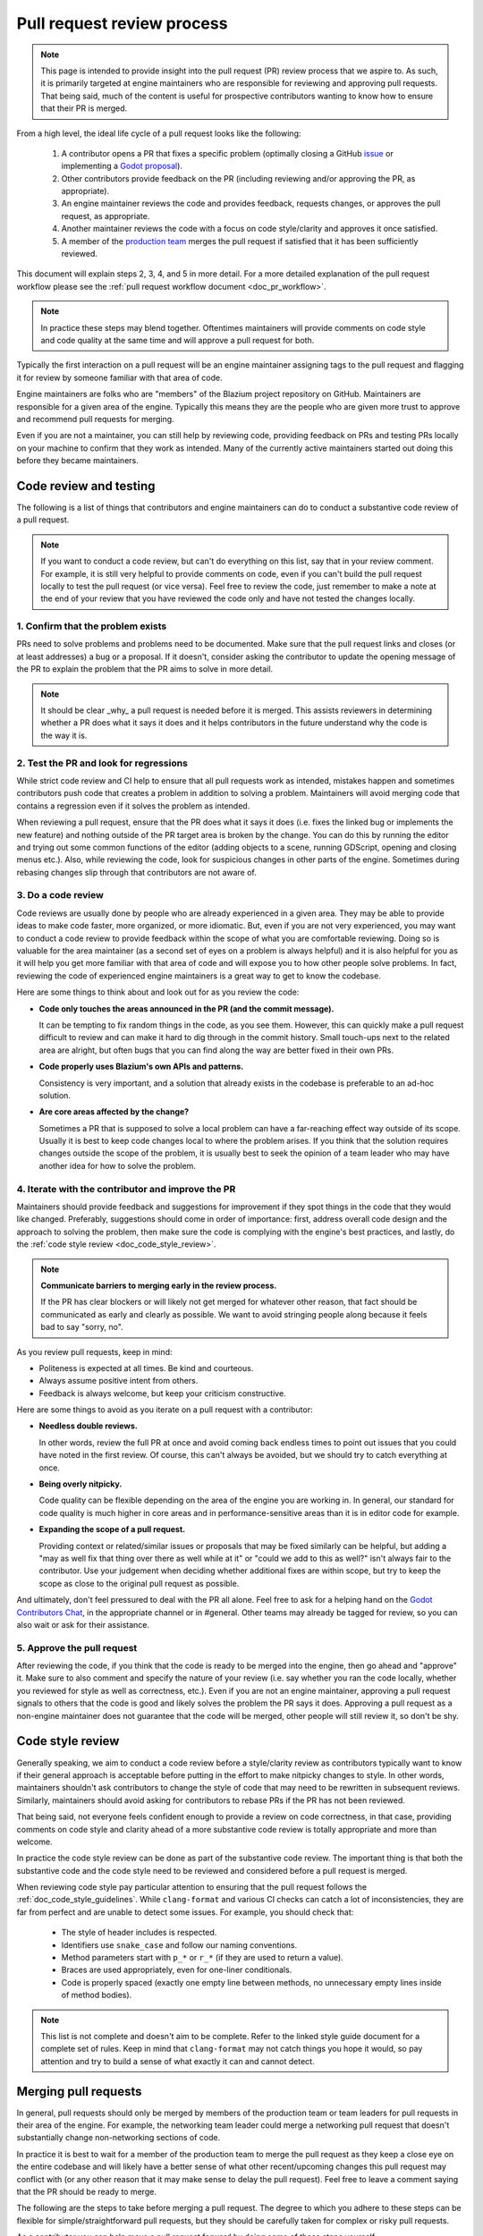 .. _doc_pr_review_guidelines:

Pull request review process
===========================

.. note::

    This page is intended to provide insight into the pull request (PR) review
    process that we aspire to. As such, it is primarily targeted at engine
    maintainers who are responsible for reviewing and approving pull requests.
    That being said, much of the content is useful for prospective contributors
    wanting to know how to ensure that their PR is merged.

From a high level, the ideal life cycle of a pull request looks like the
following:

  1. A contributor opens a PR that fixes a specific problem (optimally closing
     a GitHub `issue <https://github.com/blazium-engine/blazium>`_ or implementing
     a `Godot proposal <https://github.com/godotengine/godot-proposals>`_).

  2. Other contributors provide feedback on the PR (including reviewing and/or
     approving the PR, as appropriate).

  3. An engine maintainer reviews the code and provides feedback, requests
     changes, or approves the pull request, as appropriate.

  4. Another maintainer reviews the code with a focus on code style/clarity and
     approves it once satisfied.

  5. A member of the `production team
     <https://blazium.app/teams#production>`_ merges the pull request if
     satisfied that it has been sufficiently reviewed.

This document will explain steps 2, 3, 4, and 5 in more detail. For a more
detailed explanation of the pull request workflow please see the :ref:`pull
request workflow document <doc_pr_workflow>`.

.. note::
  In practice these steps may blend together. Oftentimes maintainers will
  provide comments on code style and code quality at the same time and will
  approve a pull request for both.

Typically the first interaction on a pull request will be an engine maintainer
assigning tags to the pull request and flagging it for review by someone
familiar with that area of code.

Engine maintainers are folks who are "members" of the Blazium project repository
on GitHub. Maintainers are responsible for a given area of the
engine. Typically this means they are the people who are given more trust to
approve and recommend pull requests for merging.

Even if you are not a maintainer, you can still help by reviewing code,
providing feedback on PRs and testing PRs locally on your machine to confirm
that they work as intended. Many of the currently active maintainers started out
doing this before they became maintainers.

Code review and testing
-----------------------

The following is a list of things that contributors and engine maintainers can
do to conduct a substantive code review of a pull request.

.. note::
  If you want to conduct a code review, but can't do everything on this list,
  say that in your review comment. For example, it is still very helpful to
  provide comments on code, even if you can't build the pull request locally to
  test the pull request (or vice versa). Feel free to review the code, just
  remember to make a note at the end of your review that you have reviewed the
  code only and have not tested the changes locally.

1. Confirm that the problem exists
~~~~~~~~~~~~~~~~~~~~~~~~~~~~~~~~~~

PRs need to solve problems and problems need to be documented. Make sure that
the pull request links and closes (or at least addresses) a bug or a proposal.
If it doesn't, consider asking the contributor to update the opening message of
the PR to explain the problem that the PR aims to solve in more detail.

.. note::
  It should be clear _why_ a pull request is needed before it is merged. This
  assists reviewers in determining whether a PR does what it says it does and it
  helps contributors in the future understand why the code is the way it is.

2. Test the PR and look for regressions
~~~~~~~~~~~~~~~~~~~~~~~~~~~~~~~~~~~~~~~

While strict code review and CI help to ensure that all pull requests work as
intended, mistakes happen and sometimes contributors push code that creates a
problem in addition to solving a problem. Maintainers will avoid merging code
that contains a regression even if it solves the problem as intended.

When reviewing a pull request, ensure that the PR does what it says it does
(i.e. fixes the linked bug or implements the new feature) and nothing outside of
the PR target area is broken by the change. You can do this by running the
editor and trying out some common functions of the editor (adding objects to a
scene, running GDScript, opening and closing menus etc.). Also, while reviewing
the code, look for suspicious changes in other parts of the engine. Sometimes
during rebasing changes slip through that contributors are not aware of.

3. Do a code review
~~~~~~~~~~~~~~~~~~~

Code reviews are usually done by people who are already experienced in a given
area. They may be able to provide ideas to make code faster, more organized, or
more idiomatic. But, even if you are not very experienced, you may want to
conduct a code review to provide feedback within the scope of what you are
comfortable reviewing. Doing so is valuable for the area maintainer (as a second
set of eyes on a problem is always helpful) and it is also helpful for you as it
will help you get more familiar with that area of code and will expose you to
how other people solve problems. In fact, reviewing the code of experienced
engine maintainers is a great way to get to know the codebase.

Here are some things to think about and look out for as you review the code:

* **Code only touches the areas announced in the PR (and the commit
  message).**

  It can be tempting to fix random things in the code, as you see them. However,
  this can quickly make a pull request difficult to review and can make it hard
  to dig through in the commit history. Small touch-ups next to the related area
  are alright, but often bugs that you can find along the way are better fixed
  in their own PRs.

* **Code properly uses Blazium's own APIs and patterns.**

  Consistency is very important, and a solution that already exists in the
  codebase is preferable to an ad-hoc solution.

* **Are core areas affected by the change?**

  Sometimes a PR that is supposed to solve a local problem can have a
  far-reaching effect way outside of its scope. Usually it is best to keep code
  changes local to where the problem arises. If you think that the solution
  requires changes outside the scope of the problem, it is usually best to seek
  the opinion of a team leader who may have another idea for how to solve the
  problem.

4. Iterate with the contributor and improve the PR
~~~~~~~~~~~~~~~~~~~~~~~~~~~~~~~~~~~~~~~~~~~~~~~~~~

Maintainers should provide feedback and suggestions for improvement if they spot
things in the code that they would like changed. Preferably, suggestions should
come in order of importance: first, address overall code design and the approach
to solving the problem, then make sure the code is complying with the engine's
best practices, and lastly, do the :ref:`code style review <doc_code_style_review>`.

.. note::

    **Communicate barriers to merging early in the review process.**

    If the PR has clear blockers or will likely not get merged for whatever other
    reason, that fact should be communicated as early and clearly as possible. We
    want to avoid stringing people along because it feels bad to say "sorry, no".

As you review pull requests, keep in mind:

* Politeness is expected at all times. Be kind and courteous.

* Always assume positive intent from others.

* Feedback is always welcome, but keep your criticism constructive.

Here are some things to avoid as you iterate on a pull request with a
contributor:

* **Needless double reviews.**

  In other words, review the full PR at once and avoid coming back endless times
  to point out issues that you could have noted in the first review. Of course,
  this can't always be avoided, but we should try to catch everything at once.

* **Being overly nitpicky.**

  Code quality can be flexible depending on the area of the engine you are
  working in. In general, our standard for code quality is much higher in core
  areas and in performance-sensitive areas than it is in editor code for
  example.

* **Expanding the scope of a pull request.**

  Providing context or related/similar issues or proposals that may be fixed
  similarly can be helpful, but adding a "may as well fix that thing over there
  as well while at it" or "could we add to this as well?" isn't always fair to
  the contributor. Use your judgement when deciding whether additional fixes are
  within scope, but try to keep the scope as close to the original pull request
  as possible.

And ultimately, don't feel pressured to deal with the PR all alone. Feel free to
ask for a helping hand on the `Godot Contributors Chat
<https://chat.blazium.app>`_, in the appropriate channel or in #general.
Other teams may already be tagged for review, so you can also wait or ask for
their assistance.

5. Approve the pull request
~~~~~~~~~~~~~~~~~~~~~~~~~~~

After reviewing the code, if you think that the code is ready to be merged into
the engine, then go ahead and "approve" it. Make sure to also comment and
specify the nature of your review (i.e. say whether you ran the code locally,
whether you reviewed for style as well as correctness, etc.). Even if you are
not an engine maintainer, approving a pull request signals to others that the
code is good and likely solves the problem the PR says it does. Approving a pull
request as a non-engine maintainer does not guarantee that the code will be
merged, other people will still review it, so don't be shy.

.. _doc_code_style_review:

Code style review
-----------------

Generally speaking, we aim to conduct a code review before a style/clarity
review as contributors typically want to know if their general approach is
acceptable before putting in the effort to make nitpicky changes to style. In
other words, maintainers shouldn't ask contributors to change the style of code
that may need to be rewritten in subsequent reviews. Similarly, maintainers
should avoid asking for contributors to rebase PRs if the PR has not been
reviewed.

That being said, not everyone feels confident enough to provide a review on code
correctness, in that case, providing comments on code style and clarity ahead of
a more substantive code review is totally appropriate and more than welcome.

In practice the code style review can be done as part of the substantive code
review. The important thing is that both the substantive code and the code style
need to be reviewed and considered before a pull request is merged.

When reviewing code style pay particular attention to ensuring that the pull
request follows the :ref:`doc_code_style_guidelines`. While ``clang-format`` and
various CI checks can catch a lot of inconsistencies, they are far from perfect
and are unable to detect some issues. For example, you should check that:

  * The style of header includes is respected.
  * Identifiers use ``snake_case`` and follow our naming conventions.
  * Method parameters start with ``p_*`` or ``r_*`` (if they are used to return
    a value).
  * Braces are used appropriately, even for one-liner conditionals.
  * Code is properly spaced (exactly one empty line between methods, no
    unnecessary empty lines inside of method bodies).

.. note::

    This list is not complete and doesn't aim to be complete. Refer to
    the linked style guide document for a complete set of rules. Keep
    in mind that ``clang-format`` may not catch things you hope it would,
    so pay attention and try to build a sense of what exactly it can and
    cannot detect.

Merging pull requests
---------------------

In general, pull requests should only be merged by members of the production
team or team leaders for pull requests in their area of the engine. For example,
the networking team leader could merge a networking pull request that doesn't
substantially change non-networking sections of code.

In practice it is best to wait for a member of the production team to merge the
pull request as they keep a close eye on the entire codebase and will likely
have a better sense of what other recent/upcoming changes this pull request may
conflict with (or any other reason that it may make sense to delay the pull
request). Feel free to leave a comment saying that the PR should be ready to
merge.

The following are the steps to take before merging a pull request. The degree to
which you adhere to these steps can be flexible for simple/straightforward pull
requests, but they should be carefully taken for complex or risky pull requests.

As a contributor you can help move a pull request forward by doing some of these
steps yourself.

1. Get feedback from the right people/teams
~~~~~~~~~~~~~~~~~~~~~~~~~~~~~~~~~~~~~~~~~~~

Production team members should ensure that the right people look at a pull
request before it is merged. In some cases this may require multiple people to
weigh in. In other cases, only one substantive approval is needed before the
code can be merged.

In general, try not to merge things based on one review alone, especially if it
is your own. Get a second opinion from another maintainer, and make sure all the
teams that may be impacted have been reasonably represented by the reviewers.
For example, if a pull request adds to the documentation, it's often useful to
let the area maintainers check it for factual correctness and let documentation
maintainers check it for formatting, style, and grammar.

A good rule of thumb is that at least one subject matter expert should have
approved the pull request for correctness, and at least one other maintainer
should have approved the pull request for code style. Either of those people
could be the person merging the pull request.

Make sure that the reviews and approvals were left by people competent in that
specific engine area. It is possible that even a long-standing member of the
Blazium organization left a review without having the relevant expertise.

.. note::

    An easy way to find PRs that may be ready for merging is filtering by
    approved PRs and sorting by recently updated. For example, in the main Blazium
    repository, you can use `this link
    <https://github.com/blazium-engine/blazium/pulls?q=is%3Apr+is%3Aopen+review%3Aapproved+sort%3Aupdated-desc>`_.

2. Get feedback from the community
~~~~~~~~~~~~~~~~~~~~~~~~~~~~~~~~~~

If a pull request is having trouble attracting reviewers, you may need to reach
out more broadly to ask for help reviewing. Consider asking:

* the person who reported the bug if the pull request fixes the bug for them,
* contributors who have recently edited that file if they could take a look, or
* a more experienced maintainer from another area if they could provide feedback.

3. Git checklist
~~~~~~~~~~~~~~~~

* **Make sure that the PR comes in one commit.**

  When each commit is self-contained and could be used to build a clean and
  working version of the engine, it may be okay to merge a pull request with
  multiple commits, but in general, we require that all pull requests only have
  one commit. This helps us keep the Git history clean.

* **Fixes made during the review process must be squashed into
  the main commit.**

  For multi-commit PRs check that those fixes are amended in the relevant
  commits, and are not just applied on top of everything.

* **Make sure that the PR has no merge conflicts.**

  Contributors may need to rebase their changes on top of the relevant branch
  (e.g. ``blazium-dev`` or ``3.x``) and manually fix merge conflicts. Even if there
  are no merge conflicts, contributors may need to rebase especially old PRs as
  the GitHub conflict checker may not catch all conflicts, or the CI may have
  changed since it was originally run.

* **Check for proper commit attribution.**

  If a contributor uses an author signature that is not listed in their GitHub
  account, GitHub won't link the merged pull request to their account. This
  keeps them from getting proper credit in the GitHub history and makes them
  appear like a new contributor on the GitHub UI even after several
  contributions.

  Ultimately, it's up to the user if they want to fix it, but they can do so by
  authoring the Git commit with the same email they use for their GitHub
  account, or by adding the email they used for the Git commit to their GitHub
  profile.

* **Check for proper commit messages.**

  While we don't have a very strict ruleset for commit messages, we still
  require them to be short yet descriptive and use proper English. As a
  maintainer you've probably written them enough times to know how to make one,
  but for a general template think about *"Fix <issue> in <part of codebase>"*.
  For a more detailed recommendation see the `contributing.md
  <https://github.com/blazium-engine/blazium/blob/blazium-dev/CONTRIBUTING.md#format-your-commit-messages-with-readability-in-mind>`_
  page in the main Blazium repository.

4. GitHub checklist
~~~~~~~~~~~~~~~~~~~

* **Validate the target branch of the PR.**

  Most Blazium development happens around in the ``blazium-dev`` branch. Therefore most
  pull requests must be made against it. From there pull requests can then be
  backported to other branches. Be wary of people making PRs on the version they
  are using (e.g, ``3.3``) and guide them to make a change against a
  higher-order branch (e.g. ``3.x``). If the change is not applicable for the
  ``blazium-dev`` branch, the initial PR can be made against the current maintenance
  branch, such as ``3.x``. It's okay for people to make multiple PRs for each
  target branch, especially if the changes cannot be easily backported.
  Cherry-picking is also an option, if possible. Use the appropriate labels if
  the PR can be cherrypicked (e.g. ``cherrypick:3.x``).

.. note::

    It is possible to change the target branch of the PR, that has already been
    submitted, but be aware of the consequences. As it cannot be synchronized
    with the push, the target branch change will inevitable tag the entire list
    of maintainers for review. It may also render the CI incapable of running
    properly. A push should help with that, but if nothing else, recommend
    opening a new, fresh PR.

* **Make sure that the appropriate milestone is assigned.**

  This will make it more obvious which version would include the submitted
  changes, should the pull request be merged now. Note, that the milestone is
  not a binding contract and does not guarantee that this version is definitely
  going to include the PR. If the pull request is not merged before the version
  is released, the milestone will be moved (and the PR itself may require a
  target branch change).

  Similarly, when merging a PR with a higher milestone than the current version,
  or a "wildcard" milestone (e.g. "4.x"), ensure to update the milestone to the
  current version.

* **Make sure that the opening message of the PR contains the
  magic words "Closes #..." or "Fixes #...".**

  These link the PR and the referenced issue together and allow GitHub to
  auto-close the latter when you merge the changes. Note, that this only works
  for the PRs that target the ``blazium-dev`` branch. For others you need to pay
  attention and close the related issues manually. Do it with *"Fixed by #..."*
  or *"Resolved by #..."* comment to clearly indicate the act for future
  contributors.

* **For the issues that get closed by the PR add the closest
  relevant milestone.**

  In other words, if the PR is targeting the ``blazium-dev`` branch, but is then also
  cherrypicked for ``3.x``, the next ``3.x`` release would be the appropriate
  milestone for the closed issue.

5. Merge the pull request
~~~~~~~~~~~~~~~~~~~~~~~~~

If it is appropriate for you to be merging a pull request (i.e. you are on the
production team or you are the team leader for that area), you are confident
that the pull request has been sufficiently reviewed, and once you carry out
these steps you can go ahead and merge the pull request.
